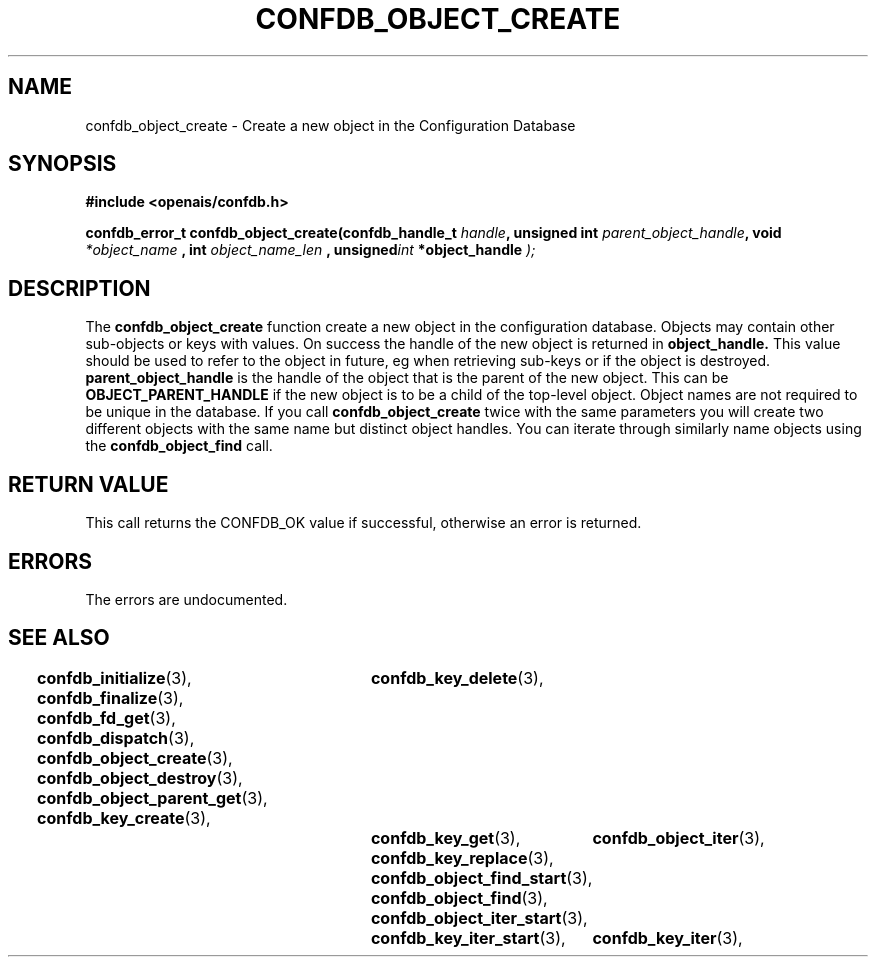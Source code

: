 .\"/*
.\" * Copyright (c) 2008 Red Hat, Inc.
.\" *
.\" * All rights reserved.
.\" *
.\" * Author: Christine Caulfield <ccaulfie@redhat.com>
.\" *
.\" * This software licensed under BSD license, the text of which follows:
.\" * 
.\" * Redistribution and use in source and binary forms, with or without
.\" * modification, are permitted provided that the following conditions are met:
.\" *
.\" * - Redistributions of source code must retain the above copyright notice,
.\" *   this list of conditions and the following disclaimer.
.\" * - Redistributions in binary form must reproduce the above copyright notice,
.\" *   this list of conditions and the following disclaimer in the documentation
.\" *   and/or other materials provided with the distribution.
.\" * - Neither the name of the MontaVista Software, Inc. nor the names of its
.\" *   contributors may be used to endorse or promote products derived from this
.\" *   software without specific prior written permission.
.\" *
.\" * THIS SOFTWARE IS PROVIDED BY THE COPYRIGHT HOLDERS AND CONTRIBUTORS "AS IS"
.\" * AND ANY EXPRESS OR IMPLIED WARRANTIES, INCLUDING, BUT NOT LIMITED TO, THE
.\" * IMPLIED WARRANTIES OF MERCHANTABILITY AND FITNESS FOR A PARTICULAR PURPOSE
.\" * ARE DISCLAIMED. IN NO EVENT SHALL THE COPYRIGHT OWNER OR CONTRIBUTORS BE
.\" * LIABLE FOR ANY DIRECT, INDIRECT, INCIDENTAL, SPECIAL, EXEMPLARY, OR
.\" * CONSEQUENTIAL DAMAGES (INCLUDING, BUT NOT LIMITED TO, PROCUREMENT OF
.\" * SUBSTITUTE GOODS OR SERVICES; LOSS OF USE, DATA, OR PROFITS; OR BUSINESS
.\" * INTERRUPTION) HOWEVER CAUSED AND ON ANY THEORY OF LIABILITY, WHETHER IN
.\" * CONTRACT, STRICT LIABILITY, OR TORT (INCLUDING NEGLIGENCE OR OTHERWISE)
.\" * ARISING IN ANY WAY OUT OF THE USE OF THIS SOFTWARE, EVEN IF ADVISED OF
.\" * THE POSSIBILITY OF SUCH DAMAGE.
.\" */
.TH CONFDB_OBJECT_CREATE 3 2008-04-17 "openais Man Page" "Openais Programmer's Manual"
.SH NAME
confdb_object_create \- Create a new object in the Configuration Database
.SH SYNOPSIS
.B #include <openais/confdb.h>
.sp
.BI "confdb_error_t confdb_object_create(confdb_handle_t " handle ", unsigned int " parent_object_handle ",
.BI	void " *object_name ",
.BI	int " object_name_len ",
.BI	unsigned int " *object_handle "); "

.SH DESCRIPTION
The
.B confdb_object_create
function create a new object in the configuration database. Objects may contain other sub-objects or
keys with values.
.BR
On success the handle of the new object is returned in
.B object_handle.
This value should be used to refer to the object in future, eg when retrieving sub-keys or if the
object is destroyed.
.B parent_object_handle
is the handle of the object that is the parent of the new object. This can be 
.B OBJECT_PARENT_HANDLE
if the new object is to be a child of the top-level object.
.BR
Object names are not required to be unique in the database. If you call 
.B confdb_object_create
twice with the same parameters you will create two different objects with the same name
but distinct object handles. You can iterate through similarly name objects using the
.B confdb_object_find
call.
.SH RETURN VALUE
This call returns the CONFDB_OK value if successful, otherwise an error is returned.
.PP
.SH ERRORS
The errors are undocumented.
.SH "SEE ALSO"
.BR confdb_initialize (3),
.BR confdb_finalize (3),
.BR confdb_fd_get (3),
.BR confdb_dispatch (3),
.BR confdb_object_create (3),
.BR confdb_object_destroy (3),
.BR confdb_object_parent_get (3),
.BR confdb_key_create (3),	
.BR confdb_key_delete (3),	
.BR confdb_key_get (3),
.BR confdb_key_replace (3),
.BR confdb_object_find_start (3),
.BR confdb_object_find (3),
.BR confdb_object_iter_start (3),	
.BR confdb_object_iter (3),	
.BR confdb_key_iter_start (3),	
.BR confdb_key_iter (3),	
.PP

